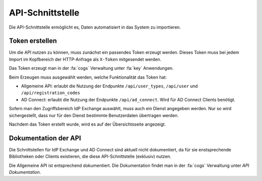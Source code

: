 API-Schnittstelle
=================

Die API-Schnittstelle ermöglicht es, Daten automatisiert in das System zu importieren.

Token erstellen
###############

Um die API nutzen zu können, muss zunächst ein passendes Token erzeugt werden. Dieses Token muss bei jedem Import im
Kopfbereich der HTTP-Anfrage als ``X-Token`` mitgesendet werden.

Das Token erzeugt man in der :fa:`cogs` Verwaltung unter :fa:`key` Anwendungen.

Beim Erzeugen muss ausgewählt werden, welche Funktionalität das Token hat:

- Allgemeine API: erlaubt die Nutzung der Endpunkte ``/api/user_types``, ``/api/user`` und ``/api/registration_codes``
- AD Connect: erlaubt die Nutzung der Endpunkte ``/api/ad_connect``. Wird für AD Connect Clients benötigt.

Sofern man den Zugriffsbereich IdP Exchange auswählt, muss auch ein Dienst angegeben werden. Nur so wird sichergestellt,
dass nur für den Dienst bestimmte Benutzerdaten übertragen werden.

Nachdem das Token erstellt wurde, wird es auf der Übersichtsseite angezeigt.

Dokumentation der API
#####################

Die Schnittstellen für IdP Exchange und AD Connect sind aktuell nicht dokumentiert, da für sie enstsprechende Bibliotheken
oder Clients existieren, die diese API-Schnittstelle (exklusiv) nutzen.

Die Allgemeine API ist entsprechend dokumentiert. Die Dokumentation findet man in der :fa:`cogs` Verwaltung unter *API Dokumentation*.

